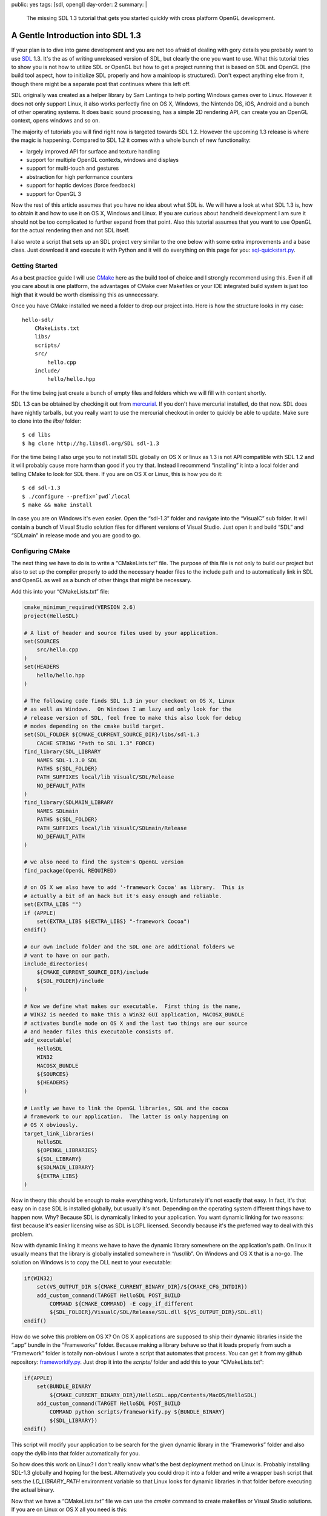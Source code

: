 public: yes
tags: [sdl, opengl]
day-order: 2
summary: |
  The missing SDL 1.3 tutorial that gets you started quickly with cross
  platform OpenGL development.

A Gentle Introduction into SDL 1.3
==================================

If your plan is to dive into game development and you are not too afraid
of dealing with gory details you probably want to use `SDL
<http://libsdl.org/>`__ 1.3.  It's the as of writing unreleased version of
SDL, but clearly the one you want to use.  What this tutorial tries to
show you is not how to utilize SDL or OpenGL but how to get a project
running that is based on SDL and OpenGL (the build tool aspect, how to
initialize SDL properly and how a mainloop is structured).  Don't expect
anything else from it, though there might be a separate post that
continues where this left off.

SDL originally was created as a helper library by Sam Lantinga to help
porting Windows games over to Linux.  However it does not only support
Linux, it also works perfectly fine on OS X, Windows, the Nintendo DS,
iOS, Android and a bunch of other operating systems.  It does basic sound
processing, has a simple 2D rendering API, can create you an OpenGL
context, opens windows and so on.

The majority of tutorials you will find right now is targeted towards SDL
1.2.  However the upcoming 1.3 release is where the magic is happening.
Compared to SDL 1.2 it comes with a whole bunch of new functionality:

-   largely improved API for surface and texture handling
-   support for multiple OpenGL contexts, windows and displays
-   support for multi-touch and gestures
-   abstraction for high performance counters
-   support for haptic devices (force feedback)
-   support for OpenGL 3

Now the rest of this article assumes that you have no idea about what SDL
is.  We will have a look at what SDL 1.3 is, how to obtain it and how to
use it on OS X, Windows and Linux.  If you are curious about handheld
development I am sure it should not be too complicated to further expand
from that point.  Also this tutorial assumes that you want to use OpenGL
for the actual rendering then and not SDL itself.

I also wrote a script that sets up an SDL project very similar to the one
below with some extra improvements and a base class.  Just download it and
execute it with Python and it will do everything on this page for you:
`sql-quickstart.py <http://bit.ly/sdl-quickstart>`_.

Getting Started
---------------

As a best practice guide I will use `CMake <http://www.cmake.org/>`_ here
as the build tool of choice and I strongly recommend using this.  Even if
all you care about is one platform, the advantages of CMake over Makefiles
or your IDE integrated build system is just too high that it would be
worth dismissing this as unnecessary.

Once you have CMake installed we need a folder to drop our project into.
Here is how the structure looks in my case::

    hello-sdl/
        CMakeLists.txt
        libs/
        scripts/
        src/
            hello.cpp
        include/
            hello/hello.hpp

For the time being just create a bunch of empty files and folders which we
will fill with content shortly.

SDL 1.3 can be obtained by checking it out from `mercurial
<http://hg-scm.org/>`_.  If you don't have mercurial installed, do that
now.  SDL does have nightly tarballs, but you really want to use the
mercurial checkout in order to quickly be able to update.  Make sure to
clone into the `libs/` folder::

    $ cd libs
    $ hg clone http://hg.libsdl.org/SDL sdl-1.3

For the time being I also urge you to not install SDL globally on OS X or
linux as 1.3 is not API compatible with SDL 1.2 and it will probably cause
more harm than good if you try that.  Instead I recommend “installing” it
into a local folder and telling CMake to look for SDL there.  If you are
on OS X or Linux, this is how you do it::

    $ cd sdl-1.3
    $ ./configure --prefix=`pwd`/local
    $ make && make install

In case you are on Windows it's even easier.  Open the “sdl-1.3” folder
and navigate into the “VisualC” sub folder.  It will contain a bunch of
Visual Studio solution files for different versions of Visual Studio.
Just open it and build “SDL” and “SDLmain” in release mode and you are
good to go.

Configuring CMake
-----------------

The next thing we have to do is to write a “CMakeLists.txt” file.  The
purpose of this file is not only to build our project but also to set up
the compiler properly to add the necessary header files to the include
path and to automatically link in SDL and OpenGL as well as a bunch of
other things that might be necessary.

Add this into your “CMakeLists.txt” file:

.. sourcecode:: cmake

    cmake_minimum_required(VERSION 2.6)
    project(HelloSDL)

    # A list of header and source files used by your application.
    set(SOURCES
        src/hello.cpp
    )
    set(HEADERS
        hello/hello.hpp
    )

    # The following code finds SDL 1.3 in your checkout on OS X, Linux
    # as well as Windows.  On Windows I am lazy and only look for the
    # release version of SDL, feel free to make this also look for debug
    # modes depending on the cmake build target.
    set(SDL_FOLDER ${CMAKE_CURRENT_SOURCE_DIR}/libs/sdl-1.3
        CACHE STRING "Path to SDL 1.3" FORCE)
    find_library(SDL_LIBRARY
        NAMES SDL-1.3.0 SDL
        PATHS ${SDL_FOLDER}
        PATH_SUFFIXES local/lib VisualC/SDL/Release
        NO_DEFAULT_PATH
    )
    find_library(SDLMAIN_LIBRARY
        NAMES SDLmain
        PATHS ${SDL_FOLDER}
        PATH_SUFFIXES local/lib VisualC/SDLmain/Release
        NO_DEFAULT_PATH
    )

    # we also need to find the system's OpenGL version
    find_package(OpenGL REQUIRED)

    # on OS X we also have to add '-framework Cocoa' as library.  This is
    # actually a bit of an hack but it's easy enough and reliable.
    set(EXTRA_LIBS "")
    if (APPLE)
        set(EXTRA_LIBS ${EXTRA_LIBS} "-framework Cocoa")
    endif()

    # our own include folder and the SDL one are additional folders we
    # want to have on our path.
    include_directories(
        ${CMAKE_CURRENT_SOURCE_DIR}/include
        ${SDL_FOLDER}/include
    )

    # Now we define what makes our executable.  First thing is the name,
    # WIN32 is needed to make this a Win32 GUI application, MACOSX_BUNDLE
    # activates bundle mode on OS X and the last two things are our source
    # and header files this executable consists of.
    add_executable(
        HelloSDL
        WIN32
        MACOSX_BUNDLE
        ${SOURCES}
        ${HEADERS}
    )

    # Lastly we have to link the OpenGL libraries, SDL and the cocoa
    # framework to our application.  The latter is only happening on
    # OS X obviously.
    target_link_libraries(
        HelloSDL
        ${OPENGL_LIBRARIES}
        ${SDL_LIBRARY}
        ${SDLMAIN_LIBRARY}
        ${EXTRA_LIBS}
    )

Now in theory this should be enough to make everything work.
Unfortunately it's not exactly that easy.  In fact, it's that easy on
in case SDL is installed globally, but usually it's not.  Depending on the
operating system different things have to happen now.  Why?  Because SDL
is dynamically linked to your application.  You want dynamic linking for
two reasons: first because it's easier licensing wise as SDL is LGPL
licensed.  Secondly because it's the preferred way to deal with this
problem.

Now with dynamic linking it means we have to have the dynamic library
somewhere on the application's path.  On linux it usually means that the
library is globally installed somewhere in “/usr/lib”.  On Windows and OS
X that is a no-go.  The solution on Windows is to copy the DLL next to
your executable:

.. sourcecode:: cmake

    if(WIN32)
        set(VS_OUTPUT_DIR ${CMAKE_CURRENT_BINARY_DIR}/${CMAKE_CFG_INTDIR})
        add_custom_command(TARGET HelloSDL POST_BUILD
            COMMAND ${CMAKE_COMMAND} -E copy_if_different
            ${SDL_FOLDER}/VisualC/SDL/Release/SDL.dll ${VS_OUTPUT_DIR}/SDL.dll)
    endif()

How do we solve this problem on OS X?  On OS X applications are supposed
to ship their dynamic libraries inside the “.app” bundle in the
“Frameworks” folder.  Because making a library behave so that it loads
properly from such a “Framework” folder is totally non-obvious I wrote a
script that automates that process.  You can get it from my github
repository: `frameworkify.py
<https://github.com/mitsuhiko/frameworkify/raw/master/frameworkify.py>`__.
Just drop it into the `scripts/` folder and add this to your
“CMakeLists.txt”:

.. sourcecode:: cmake

    if(APPLE)
        set(BUNDLE_BINARY
            ${CMAKE_CURRENT_BINARY_DIR}/HelloSDL.app/Contents/MacOS/HelloSDL)
        add_custom_command(TARGET HelloSDL POST_BUILD
            COMMAND python scripts/frameworkify.py ${BUNDLE_BINARY}
            ${SDL_LIBRARY})
    endif()

This script will modify your application to be search for the given
dynamic library in the “Frameworks” folder and also copy the dylib into
that folder automatically for you.

So how does this work on Linux?  I don't really know what's the best
deployment method on Linux is.  Probably installing SDL-1.3 globally and
hoping for the best.  Alternatively you could drop it into a folder and
write a wrapper bash script that sets the `LD_LIBRARY_PATH` environment
variable so that Linux looks for dynamic libraries in that folder before
executing the actual binary.

Now that we have a “CMakeLists.txt” file we can use the `cmake` command to
create makefiles or Visual Studio solutions.  If you are on Linux or OS X
all you need is this::

    $ cmake .

If you are on Windows this would work too, but I recommend creating the
Visual Studio solution in a separate folder as Visual Studio is creating a
bunch of files you probably want to get rid of every once in a while.  And
there it's easiest if you can just delete a folder and rerun cmake.  This
is how you do it::

    > mkdir vs
    > cd vs
    > cmake ..

A C-ish C++
-----------

I love C and I would love to use C in these examples.  Unfortunately
Microsoft's C support is abysmal and stuck in the early 90's.  As a result
of this I got with the C-ish version of C++ instead in these examples.
Also to keep it short and concise I am using global variables and a whole
bunch of stuff you really shouldn't do in an actual application.

However it does give you an idea of how stuff works, so bear with me and
ignore for a moment that you are looking at ugly C++ code doing things you
wouldn't do yourself.  In fact, I encourage you to immediately convert
what you're looking at into nicely structured code.

About Magic Mains
-----------------

Before I explain what this headline is about, drop the following lines
into your `hello.hpp` file:

.. sourcecode:: c++

    #ifndef INC_HELLOSDL_HELLO_HPP
    #define INC_HELLOSDL_HELLO_HPP

    /* Include windows.h properly on Windows */
    #if defined(WIN32) || defined(_WINDOWS)
    #  define WIN32_LEAN_AND_MEAN
    #  define NOMINMAX
    #  include <windows.h>
    #endif
    
    /* SDL */
    #include <SDL.h>
    #include <SDL_opengl.h>
    #ifndef HELLO_MAGIC_MAIN
    #  undef main
    #endif
    
    #endif

Now that you saw the header, what is this crazy `HELLO_MAGIC_MAIN` thing
there about?  Let me explain.  On many operating systems the way the C
standard library works is that it defines an entrypoint for your operating
system's executable loader which then invokes a special method named
`main`.  Turns out that depending on the environment you are on, this
might be slightly different.  On windows for example, a GUI application
has a different main method: `WinMain`.  Also on OS X (due to the fact that
a lot of the functionality you need to bootstrap an OpenGL application is
available in Cocoa which is written in Objective-C) you won't be able to
write the main function yourself as SDL will have to perform some hackery
before your code is executed.

So where is all the sanity in this madness?  The SDL developers came up
with a nice hack to make this work.  They define a `main` macro which
replaces the token `main` with a different name.  Then they provide a
separate library called `SDLmain` which has the actual `main` (or
`WinMain`) function which the invokes your main function (which magically
got renamed thanks to the `main` macro).

Now this work fine, but I tend to hate macros with very generic names
(like `min` or `main` as you might have a method or member with the same
name).  Because of this what I do when working with SDL is by default
undefining this special `main` macro again and only keeping it defined for
the one `.cpp` / `.c` file which has the actual main method.

As a logical result will the `hello.cpp` file have to define the
`HELLO_MAGIC_MAIN` macro in order to not undefine the `main` macro:

.. sourcecode:: c++

    #define HELLO_MAGIC_MAIN
    #include <hello/hello.hpp>

    int main(int argc, char **argv)
    {
        /* TODO */
        return 0;
    }

I think it's important to point out how this hackery works and how to keep
it under control.  If you don't care, just remove the `HELLO_MAGIC_MAIN`
define in the `.cpp` file and the `ifndef` block in the header.

This is also the reason we want to include the “windows.h” file outselves
with the `WIN32_LEAN_AND_MEAN` and `NOMINMAX` options.  It includes only
the smallest set necessary and does not define the entirely pointless
`min` and `max` macros which will otherwise conflict with `std::min` and
`std::max` in a very bad way.

At that point we should be able to compile the project (with Visual Studio
or by typing `make`).  It won't do anything useful yet but at least it
should run without complaining.

Hello SDL
---------

So much work for nothing?  Now let's try to get something on our screen.
The first thing we have to do when we boot up is initializing the features
of SDL we care about.  Because we also want OpenGL we will have to create
an OpenGL context and a window to draw into.

This is what your startup code will most likely look like most of the
time:

.. sourcecode:: c++

    static const int window_width = 800;
    static const int window_height = 600;

    static SDL_Window *win;
    static SDL_GLContext ctx;

    static void critical_error(const std::string &title, const std::string &text)
    {
    #if defined(WIN32) || defined(_WINDOWS)
        MessageBoxA(0, text.c_str(), title.c_str(),
            MB_OK | MB_SETFOREGROUND | MB_ICONSTOP);
    #else
        std::cout << "Critical error: " << title << std::endl << text << std::endl;
    #endif
        exit(1);
    }

    void mainloop()
    {
        /* TODO */
    }

    int main(int argc, char **argv)
    {
        if (SDL_Init(SDL_INIT_VIDEO) < 0)
            critical_error("Could not initialize SDL", SDL_GetError());
        
        SDL_GL_SetAttribute(SDL_GL_MULTISAMPLEBUFFERS, 1);
        SDL_GL_SetAttribute(SDL_GL_MULTISAMPLESAMPLES, 4);
        SDL_GL_SetAttribute(SDL_GL_DOUBLEBUFFER, 1);
        SDL_GL_SetAttribute(SDL_GL_DEPTH_SIZE, 24);
        SDL_GL_SetAttribute(SDL_GL_RED_SIZE, 8);
        SDL_GL_SetAttribute(SDL_GL_GREEN_SIZE, 8);
        SDL_GL_SetAttribute(SDL_GL_BLUE_SIZE, 8);
        SDL_GL_SetAttribute(SDL_GL_ALPHA_SIZE, 8);
        
        win = SDL_CreateWindow("Hello SDL",
            SDL_WINDOWPOS_CENTERED,
            SDL_WINDOWPOS_CENTERED,
            window_width, window_height,
            SDL_WINDOW_OPENGL | SDL_WINDOW_SHOWN);
        if (!win)
            critical_error("Unable to create render window", SDL_GetError());

        ctx = SDL_GL_CreateContext(win);
        SDL_GL_SetSwapInterval(1);

        glMatrixMode(GL_PROJECTION);
        glLoadIdentity();
        glOrtho(0.0f, window_width, window_height, 0.0f, 0.0f, 1000.0f);

        glMatrixMode(GL_MODELVIEW);

        mainloop();

        SDL_GL_DeleteContext(ctx);
        SDL_DestroyWindow(win);
        SDL_Quit();
        return 0;
    }

So what does this monster of a piece of code do?  Ignoring the error
helper function above we try to do the following things:

1.  initialize SDL with video support.  This will do some magic inside SDL
    so that we can use the video hardware.
2.  SDL can configure the operating system's OpenGL driver so this is what
    we want to do next.  `SDL_GL_MULTISAMPLEBUFFERS` tells OpenGL that we
    are interested in multisampling antialiasing and
    `SDL_GL_MULTISAMPLESAMPLES` specifies how many samples we want (in
    this case 4.  The higher the nicer but also the more expensive).  We
    are also interested in double buffering, a 24bit depth buffer and
    evenly distributed bits for each color channel.
3.  Then we create a window to render into.
4.  After that we create an OpenGL context and activate vsync.
5.  Lastly we configure OpenGL's projection matrix to be orthographic,
    with the origin in the top left corner and a general resolution of 800
    by 600 pixel as internal coordinate system.  Assuming you want to do
    2D graphics, this is a good starting point.
6.  Then we invoke the `mainloop` and after this stopped, we shut down the
    SDL stuff again.

Now at that point we still don't see anything.  If we would run it, we
might see a window flashing for a splitsecond, but that's it.  So what we
really need to do is to have a loop that is running for as long as the
user wants to see something.

The Mainloop
------------

Now this is where it gets interesting.  The mainloop (or event loop) is
where the magic is happening in a game.  A general main loop does a couple
of things.

-   For as long as the mainloop is running:
    
    1.  While there are events in the queue handle events.
    2.  Update the game state
    3.  Render the current state
    4.  Swap the buffers and display the rendered image on the screen.

That much is clear and probably obvious to you.  So how do event loops
look in pratice?  There are two main approaches to mainloops.  Either your
main loop runs at a fixed speed or everything what is happening for each
state update takes the elapsed time into account.  The first thing is what
games did in the old days when computers where slow and predictable, the
second one is what you want to do these days which is why we only talk
about the latter here.

The idea is that you take a high performance counter in your computer and
measure the time at the beginning of the frame.  Then you subtract from
this timestamp the timestamp of the last iteration and divide it by the
frequency of your counter.  The value you get is a floating point value
with the time in seconds since the last frame.  This timedelta can then be
used for all compuations.

Lastly you don't want to render as fast as possible, you only want to
render as fast as useful.  That means you want to wait a tiny fraction of
the second to give the operating system an indication that you are now
done doing something useful and that it might give another process a shot
now.  If we don't give the operating system that indication it will cause
our application to consume 100% CPU at all times even if it's not
necessarily what we want.

Without further ado, this is our mainloop template:

.. sourcecode:: c++

    static bool running = true;

    void handle_event(SDL_Event &evt, float dt)
    {
        if (evt.type == SDL_QUIT)
            running = false;
    }

    void update(float dt)
    {
        /* TODO */
    }

    void render()
    {
    }

    void mainloop()
    {
        SDL_Event evt;
        uint64_t old = SDL_GetPerformanceCounter();

        while (running) {
            uint64_t now = SDL_GetPerformanceCounter();
            float dt = (now - old) / (float)SDL_GetPerformanceFrequency();
            old = now;

            if (dt > 0.1f)
                dt = 0.0016f;

            while (SDL_PollEvent(&evt))
                handle_event(evt, dt);

            if (dt > 0.0f)
                update(dt);
            render();

            SDL_GL_SwapWindow(win);
            SDL_Delay(1);
        }
    }

This should be mostly straightforward, but what is this `if` condition in
there that checks if `dt` is greater `0.1f`?  That's a hack that allows
you to respond to breakpoints or halted executions without destroying your
simulation completely.  Consider you hit a breakpoint and you continue the
execution after 10 seconds.  There is no way your calculation which
normally ends in way less than 16 milliseconds will be able to be still
correct if the time between two frames is suddenly 10 seconds.  In fact,
you don't even want to have the 10 seconds stopped time simulated.  So we
will just assume in that case that the time between the last frame and the
current frame is around 16 milliseconds which is the time you have between
frames if you're rendering at 60 frames per second.

The second `if` in there which might be funky is the one around the
`update` call.  The idea is that if we're rendering faster than the
resolution of our counter we will get back a delta time of zero.  In this
case there is absolutely no update to be done and we can skip a whole
bunch of updating logic.  In theory this should not happen because we have
vsync enabled which caps the update rate at our monitor's refresh rate,
but someone might have forced vsync to off in the driver settings.

A Word on Timing
----------------

How does timing work on a computer?  If we look at an Intel x86 processor
there are different components in the computer that can be used for timing
purposes.  The easiest one is the PIT (Programmable Interval Timer).  The
PIT consists of an oscillator and three frequency dividers and runs at
1.193182 MHz.  It's nontrivial to use and gives a very low resolution
of time and usually drives of about a second each day.  It's an ancient
piece of technology and a leftover mostly.  Modern computers also provide
the HPET (High Precision Timer) as an alternative.

Now your computer also has a realtime clock on your chip.  This however is
even worse than the PIT as the clock by itself is very slow to read and
and only gives a resolution of a second.  It however similar to the PIT
also has a mode where it can trigger an interrupt every once in a while so
could also be used for timing purposes.

Your operating system most likely uses a combination of RTC/PIT or if
supported by your hardware and operating system a combination of RTC/HPET.

Now also a while ago some folk at Intel figured that this was a huge hack
to do timing and added the RDTSC register.  It's a 64bit register which is
incremented every time the CPU executes an instruction.  As it's stored in
a register it's also incredible quick to query.  This however predates the
widespread use of multicore systems and RDTSC counts on a per-core basis.

So if your thread alternates between different cores you will get wrong
values.  Also it's very hard to figure out the frequency of your processor
reliably which is why you don't want to query RDTSC yourself.  Depending
on the operating system your operating system will account for this and
provide some methods.

On Windows there is the `QueryPerformanceCounter
<http://support.microsoft.com/kb/172338>`_ function which is used by the
SDL one used above which accounts for the frequency problem by taking
frequency changes into account.  What this however does not do is ensuring
that you're running on the same core always which is something you will
have to do:

.. sourcecode:: c++

    #if defined(WIN32) || defined(_WINDOWS)
    ULONG_PTR affinity_mask;
    ULONG_PTR process_affinity_mask;
    ULONG_PTR system_affinity_mask;

    if (!GetProcessAffinityMask(GetCurrentProcess(),
                                &process_affinity_mask,
                                &system_affinity_mask))
        return;

    // run on the first core
    affinity_mask = (ULONG_PTR)1 << 0;
    if (affinity_mask & process_affinity_mask)
        SetThreadAffinityMask(GetCurrentThread(), affinity_mask);
    #endif

On Linux and OS X the situation is differently.  There the operating
systems provide monolithic clocks that are fast to query and have a very
high precision.  Behind the scenes these are doing all the magic in
delivering the best precision possible.  The downsides is that most clocks
by default might go back in time (sync with internet time, DST etc.).
Fortunately SDL's performance counter query functions will use the
`MONOTONIC` clocks instead.  These are made to always run forward in time.

On these operating systems it's pointless to pin the thread to one
processor as the operating system by itself will provide a clock that is
monotonic and takes switching between cores into account.

Drawing Something
-----------------

Now it's time to draw something.  Because this tutorial is already quite
long and this is more about SDL than OpenGL we will just cause the screen
to be filled with one color until the application closes:

.. sourcecode:: c++

    void render()
    {
        glClearColor(0.3f, 0.6f, 0.9f, 1.0f);
        glClear(GL_COLOR_BUFFER_BIT);
    }

Now if you start the application you should see a red window that does
absolutely nothing and will shut down when you click on the X on the top
right / top left depending on what operating system you are on.

For a general OpenGL tutorial I don't have any good recommendations for
the time being.  If you do 3D: screw the fixed function pipeline and
replace your whole stack with shaders and custom matrix and vector
classes.  It's totally worth it.  The best tutorials on the topic that are
easy to understand are about WebGL, so Google for that.  If you do 2D:
start up with wrapping the OpenGL functions to work 2D space and never
ever even call OpenGL functions in the game directly.  This makes it
possible to then easily switch to the programmable pipeline which will be
absolutely necessary if you want to target OpenGL ES 2.0.
